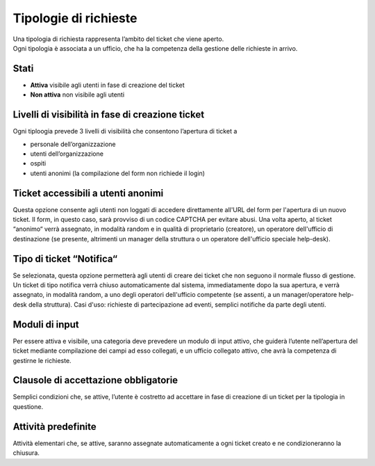 .. django-form-builder documentation master file, created by
   sphinx-quickstart on Tue Jul  2 08:50:49 2019.
   You can adapt this file completely to your liking, but it should at least
   contain the root `toctree` directive.

Tipologie di richieste
======================

| Una tipologia di richiesta rappresenta l’ambito del ticket che viene aperto. 
| Ogni tipologia è associata a un ufficio, che ha la competenza della gestione delle richieste in arrivo. 


Stati
-----

- **Attiva** visibile agli utenti in fase di creazione del ticket
- **Non attiva** non visibile agli utenti

Livelli di visibilità in fase di creazione ticket
-------------------------------------------------

Ogni tiploogia prevede 3 livelli di visibilità che consentono l’apertura di ticket a

- personale dell’organizzazione
- utenti dell’organizzazione
- ospiti
- utenti anonimi (la compilazione del form non richiede il login)

Ticket accessibili a utenti anonimi
-----------------------------------

Questa opzione consente agli utenti non loggati di accedere direttamente 
all'URL del form per l'apertura di un nuovo ticket. Il form, in questo caso, 
sarà provviso di un codice CAPTCHA per evitare abusi. Una volta aperto, al ticket “anonimo“ 
verrà assegnato, in modalità random e in qualità di proprietario (creatore), un operatore  
dell'ufficio di destinazione (se presente, altrimenti un manager della struttura 
o un operatore dell'ufficio speciale help-desk).

Tipo di ticket “Notifica“
-------------------------

Se selezionata, questa opzione permetterà agli utenti di creare dei ticket che non seguono
il normale flusso di gestione. Un ticket di tipo notifica verrà chiuso automaticamente dal 
sistema, immediatamente dopo la sua apertura, e verrà assegnato, in modalità random, a uno degli 
operatori dell'ufficio competente (se assenti, a un manager/operatore help-desk della struttura).
Casi d'uso: richieste di partecipazione ad eventi, semplici notifiche da parte degli utenti.

Moduli di input
---------------
Per essere attiva e visibile, una categoria deve prevedere un modulo di input attivo,
che guiderà l’utente nell’apertura del ticket mediante compilazione dei campi ad esso collegati, e 
un ufficio collegato attivo, che avrà la competenza di gestirne le richieste.

.. _clausole:

Clausole di accettazione obbligatorie
-------------------------------------
Semplici condizioni che, se attive, l’utente è costretto ad accettare in 
fase di creazione di un ticket per la tipologia in questione.

Attività predefinite
--------------------
Attività elementari che, se attive, saranno assegnate automaticamente a ogni
ticket creato e ne condizioneranno la chiusura.




